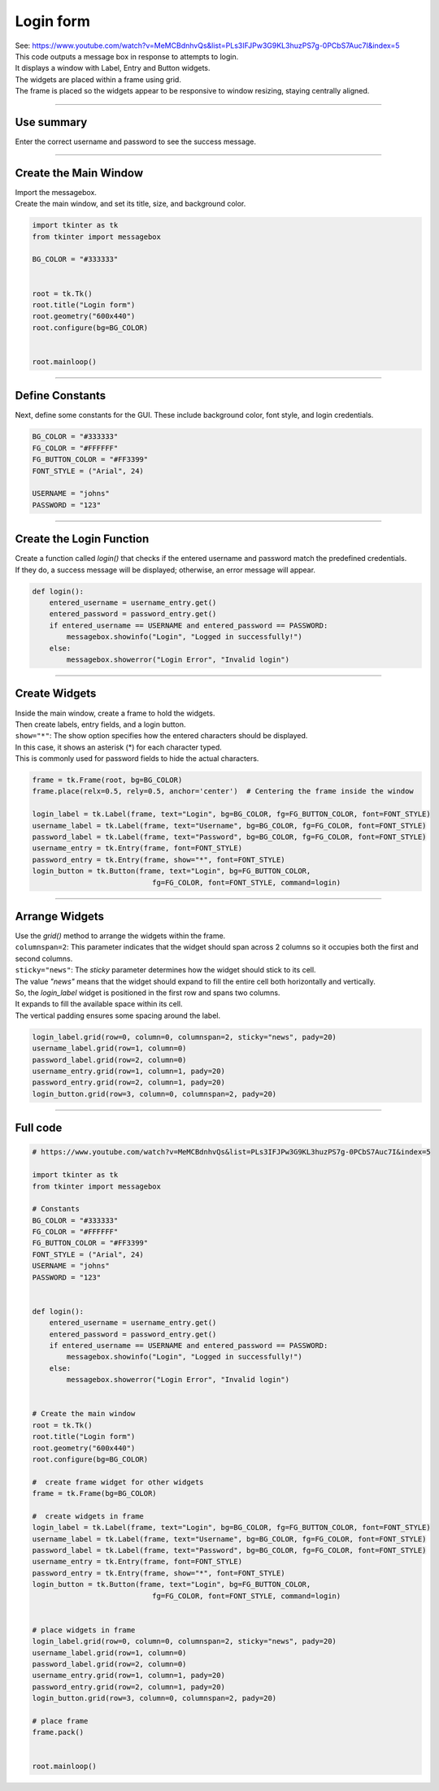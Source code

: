====================================================
Login form
====================================================

| See: https://www.youtube.com/watch?v=MeMCBdnhvQs&list=PLs3IFJPw3G9KL3huzPS7g-0PCbS7Auc7I&index=5


.. image:: images/tk_login.png
    :scale: 67%

| This code outputs a message box in response to attempts to login.
| It displays a window with Label, Entry and Button widgets.
| The widgets are placed within a frame using grid.
| The frame is placed so the widgets appear to be responsive to window resizing, staying centrally aligned.

----

Use summary
-------------------

| Enter the correct username and password to see the success message.

----

Create the Main Window
------------------------------------

| Import the messagebox.
| Create the main window, and set its title, size, and background color.

.. code-block:: python

    import tkinter as tk
    from tkinter import messagebox

    BG_COLOR = "#333333"


    root = tk.Tk()
    root.title("Login form")
    root.geometry("600x440")
    root.configure(bg=BG_COLOR)


    root.mainloop()

----

Define Constants
--------------------------------

Next, define some constants for the GUI. These include background color, font style, and login credentials.

.. code-block:: python

    BG_COLOR = "#333333"
    FG_COLOR = "#FFFFFF"
    FG_BUTTON_COLOR = "#FF3399"
    FONT_STYLE = ("Arial", 24)

    USERNAME = "johns"
    PASSWORD = "123"

----

Create the Login Function
------------------------------------------

| Create a function called `login()` that checks if the entered username and password match the predefined credentials.
| If they do, a success message will be displayed; otherwise, an error message will appear.

.. code-block:: python

    def login():
        entered_username = username_entry.get()
        entered_password = password_entry.get()
        if entered_username == USERNAME and entered_password == PASSWORD:
            messagebox.showinfo("Login", "Logged in successfully!")
        else:
            messagebox.showerror("Login Error", "Invalid login")

----

Create Widgets
------------------------------

| Inside the main window, create a frame to hold the widgets.
| Then create labels, entry fields, and a login button.
| ``show="*"``: The show option specifies how the entered characters should be displayed.
| In this case, it shows an asterisk (*) for each character typed.
| This is commonly used for password fields to hide the actual characters.

.. code-block:: python

    frame = tk.Frame(root, bg=BG_COLOR)
    frame.place(relx=0.5, rely=0.5, anchor='center')  # Centering the frame inside the window

    login_label = tk.Label(frame, text="Login", bg=BG_COLOR, fg=FG_BUTTON_COLOR, font=FONT_STYLE)
    username_label = tk.Label(frame, text="Username", bg=BG_COLOR, fg=FG_COLOR, font=FONT_STYLE)
    password_label = tk.Label(frame, text="Password", bg=BG_COLOR, fg=FG_COLOR, font=FONT_STYLE)
    username_entry = tk.Entry(frame, font=FONT_STYLE)
    password_entry = tk.Entry(frame, show="*", font=FONT_STYLE)
    login_button = tk.Button(frame, text="Login", bg=FG_BUTTON_COLOR,
                                fg=FG_COLOR, font=FONT_STYLE, command=login)

----

Arrange Widgets
------------------------------

| Use the `grid()` method to arrange the widgets within the frame.
| ``columnspan=2``: This parameter indicates that the widget should span across 2 columns so it occupies both the first and second columns.
| ``sticky="news"``: The `sticky` parameter determines how the widget should stick to its cell.
| The value `"news"` means that the widget should expand to fill the entire cell both horizontally and vertically.

| So, the `login_label` widget is positioned in the first row and spans two columns.
| It expands to fill the available space within its cell.
| The vertical padding ensures some spacing around the label.


.. code-block:: python

    login_label.grid(row=0, column=0, columnspan=2, sticky="news", pady=20)
    username_label.grid(row=1, column=0)
    password_label.grid(row=2, column=0)
    username_entry.grid(row=1, column=1, pady=20)
    password_entry.grid(row=2, column=1, pady=20)
    login_button.grid(row=3, column=0, columnspan=2, pady=20)

----

Full code
------------

.. code-block:: python

    # https://www.youtube.com/watch?v=MeMCBdnhvQs&list=PLs3IFJPw3G9KL3huzPS7g-0PCbS7Auc7I&index=5

    import tkinter as tk
    from tkinter import messagebox

    # Constants
    BG_COLOR = "#333333"
    FG_COLOR = "#FFFFFF"
    FG_BUTTON_COLOR = "#FF3399"
    FONT_STYLE = ("Arial", 24)
    USERNAME = "johns"
    PASSWORD = "123"


    def login():
        entered_username = username_entry.get()
        entered_password = password_entry.get()
        if entered_username == USERNAME and entered_password == PASSWORD:
            messagebox.showinfo("Login", "Logged in successfully!")
        else:
            messagebox.showerror("Login Error", "Invalid login")


    # Create the main window
    root = tk.Tk()
    root.title("Login form")
    root.geometry("600x440")
    root.configure(bg=BG_COLOR)

    #  create frame widget for other widgets
    frame = tk.Frame(bg=BG_COLOR)

    #  create widgets in frame
    login_label = tk.Label(frame, text="Login", bg=BG_COLOR, fg=FG_BUTTON_COLOR, font=FONT_STYLE)
    username_label = tk.Label(frame, text="Username", bg=BG_COLOR, fg=FG_COLOR, font=FONT_STYLE)
    password_label = tk.Label(frame, text="Password", bg=BG_COLOR, fg=FG_COLOR, font=FONT_STYLE)
    username_entry = tk.Entry(frame, font=FONT_STYLE)
    password_entry = tk.Entry(frame, show="*", font=FONT_STYLE)
    login_button = tk.Button(frame, text="Login", bg=FG_BUTTON_COLOR,
                                fg=FG_COLOR, font=FONT_STYLE, command=login)


    # place widgets in frame
    login_label.grid(row=0, column=0, columnspan=2, sticky="news", pady=20)
    username_label.grid(row=1, column=0)
    password_label.grid(row=2, column=0)
    username_entry.grid(row=1, column=1, pady=20)
    password_entry.grid(row=2, column=1, pady=20)
    login_button.grid(row=3, column=0, columnspan=2, pady=20)

    # place frame
    frame.pack()


    root.mainloop()
